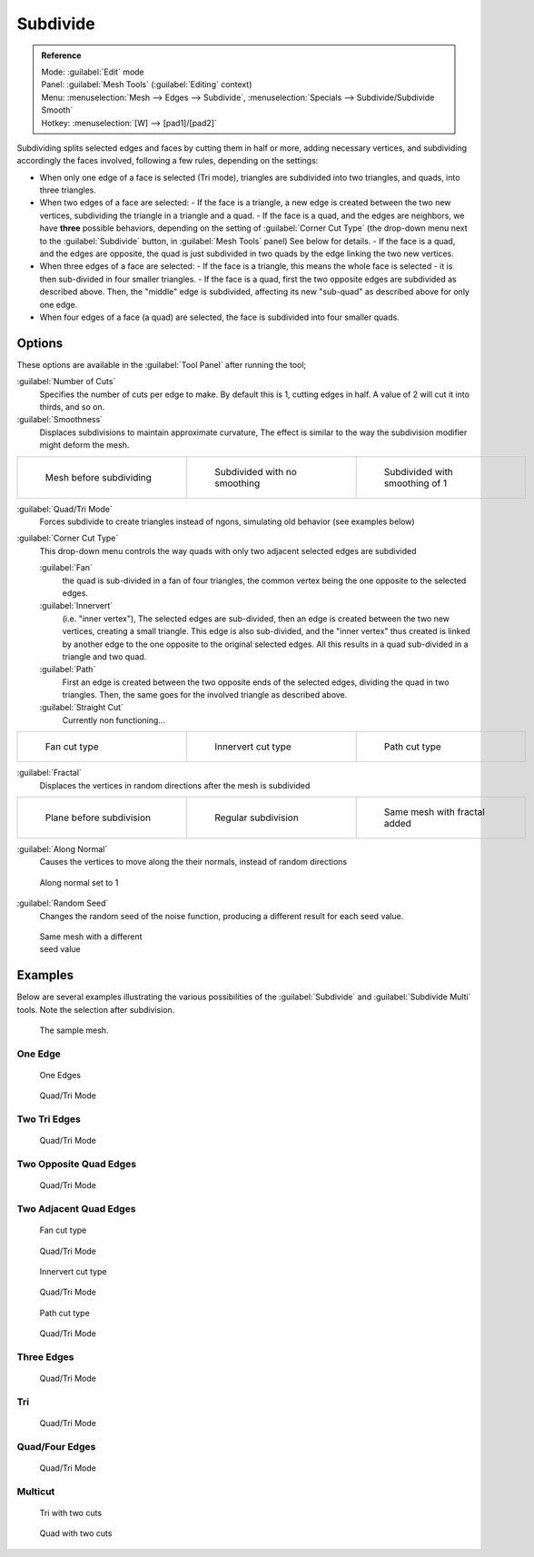 
..    TODO/Review: {{review|}} .


Subdivide
=========

.. admonition:: Reference
   :class: refbox

   | Mode:     :guilabel:`Edit` mode
   | Panel:    :guilabel:`Mesh Tools` (:guilabel:`Editing` context)
   | Menu:     :menuselection:`Mesh --> Edges --> Subdivide`, :menuselection:`Specials --> Subdivide/Subdivide Smooth`
   | Hotkey:   :menuselection:`[W] --> [pad1]/[pad2]`


Subdividing splits selected edges and faces by cutting them in half or more,
adding necessary vertices, and subdividing accordingly the faces involved,
following a few rules, depending on the settings:


- When only one edge of a face is selected (Tri mode), triangles are subdivided into two triangles, and quads, into three triangles.
- When two edges of a face are selected:
  - If the face is a triangle, a new edge is created between the two new vertices, subdividing the triangle in a triangle and a quad.
  - If the face is a quad, and the edges are neighbors, we have **three** possible behaviors, depending on the setting of :guilabel:`Corner Cut Type` (the drop-down menu next to the :guilabel:`Subdivide` button, in :guilabel:`Mesh Tools` panel) See below for details.
  - If the face is a quad, and the edges are opposite, the quad is just subdivided in two quads by the edge linking the two new vertices.
- When three edges of a face are selected:
  - If the face is a triangle, this means the whole face is selected - it is then sub-divided in four smaller triangles.
  - If the face is a quad, first the two opposite edges are subdivided as described above. Then, the "middle" edge is subdivided, affecting its new "sub-quad" as described above for only one edge.
- When four edges of a face (a quad) are selected, the face is subdivided into four smaller quads.


Options
-------

These options are available in the :guilabel:`Tool Panel` after running the tool;

:guilabel:`Number of Cuts`
   Specifies the number of cuts per edge to make. By default this is 1, cutting edges in half. A value of 2 will cut it into thirds, and so on.

:guilabel:`Smoothness`
   Displaces subdivisions to maintain approximate curvature, The effect is similar to the way the subdivision modifier might deform the mesh.

+-----------------------------------------------------+---------------------------------------------------+----------------------------------------------------+
+.. figure:: /images/Doc26-subdivide-smooth-before.jpg|.. figure:: /images/Doc26-subdivide-smooth-none.jpg|.. figure:: /images/Doc26-subdivide-smooth-after.jpg+
+   :width: 200px                                     |   :width: 200px                                   |   :width: 200px                                    +
+   :figwidth: 200px                                  |   :figwidth: 200px                                |   :figwidth: 200px                                 +
+                                                     |                                                   |                                                    +
+   Mesh before subdividing                           |   Subdivided with no smoothing                    |   Subdivided with smoothing of 1                   +
+-----------------------------------------------------+---------------------------------------------------+----------------------------------------------------+


:guilabel:`Quad/Tri Mode`
   Forces subdivide to create triangles instead of ngons, simulating old behavior (see examples below)

:guilabel:`Corner Cut Type`
   This drop-down menu controls the way quads with only two adjacent selected edges are subdivided

   :guilabel:`Fan`
      the quad is sub-divided in a fan of four triangles, the common vertex being the one opposite to the selected edges.
   :guilabel:`Innervert`
      (i.e. "inner vertex"), The selected edges are sub-divided,
      then an edge is created between the two new vertices, creating a small triangle.
      This edge is also sub-divided, and the "inner vertex" thus created is linked by another edge to the one opposite
      to the original selected edges. All this results in a quad sub-divided in a triangle and two quad.
   :guilabel:`Path`
      First an edge is created between the two opposite ends of the selected edges,
      dividing the quad in two triangles. Then, the same goes for the involved triangle as described above.
   :guilabel:`Straight Cut`
      Currently non functioning...


+---------------------------------------------------------+--------------------------------------------------------------+---------------------------------------------------------+
+.. figure:: /images/Doc26-subdivide-twoEdgesQuad-fan2.jpg|.. figure:: /images/Doc26-subdivide-twoEdgesQuad-innervert.jpg|.. figure:: /images/Doc26-subdivide-twoEdgesQuad-path.jpg+
+   :width: 200px                                         |   :width: 200px                                              |   :width: 200px                                         +
+   :figwidth: 200px                                      |   :figwidth: 200px                                           |   :figwidth: 200px                                      +
+                                                         |                                                              |                                                         +
+   Fan cut type                                          |   Innervert cut type                                         |   Path cut type                                         +
+---------------------------------------------------------+--------------------------------------------------------------+---------------------------------------------------------+


:guilabel:`Fractal`
   Displaces the vertices in random directions after the mesh is subdivided

+------------------------------------------------------+----------------------------------------------------+------------------------------------------------------+
+.. figure:: /images/Doc26-subdivide-fractal-before.jpg|.. figure:: /images/Doc26-subdivide-fractal-none.jpg|.. figure:: /images/Doc26-subdivide-fractal-after1.jpg+
+   :width: 200px                                      |   :width: 200px                                    |   :width: 200px                                      +
+   :figwidth: 200px                                   |   :figwidth: 200px                                 |   :figwidth: 200px                                   +
+                                                      |                                                    |                                                      +
+   Plane before subdivision                           |   Regular subdivision                              |   Same mesh with fractal added                       +
+------------------------------------------------------+----------------------------------------------------+------------------------------------------------------+


:guilabel:`Along Normal`
   Causes the vertices to move along the their normals, instead of random directions


.. figure:: /images/Doc26-subdivide-fractal-alongNormal.jpg
   :width: 200px
   :figwidth: 200px

   Along normal set to 1


:guilabel:`Random Seed`
   Changes the random seed of the noise function, producing a different result for each seed value.


.. figure:: /images/Doc26-subdivide-fractal-after2.jpg
   :width: 200px
   :figwidth: 200px

   Same mesh with a different seed value


Examples
--------

Below are several examples illustrating the various possibilities of the :guilabel:`Subdivide`
and :guilabel:`Subdivide Multi` tools. Note the selection after subdivision.


.. figure:: /images/Doc26-subdivide-before.jpg
   :width: 300px
   :figwidth: 300px

   The sample mesh.


One Edge
~~~~~~~~

.. figure:: /images/Doc26-subdivide-oneEdge.jpg
   :width: 250px
   :figwidth: 250px

   One Edges


.. figure:: /images/Doc26-subdivide-oneEdge-tri.jpg
   :width: 250px
   :figwidth: 250px

   Quad/Tri Mode


Two Tri Edges
~~~~~~~~~~~~~

.. figure:: /images/Doc26-subdivide-twoEdgesTri.jpg
   :width: 250px
   :figwidth: 250px


.. figure:: /images/Doc26-subdivide-twoEdgesTri-tri.jpg
   :width: 250px
   :figwidth: 250px

   Quad/Tri Mode


Two Opposite Quad Edges
~~~~~~~~~~~~~~~~~~~~~~~

.. figure:: /images/Doc26-subdivide-twoEdgesOpposite.jpg
   :width: 250px
   :figwidth: 250px


.. figure:: /images/Doc26-subdivide-twoEdgesOpposite-tri.jpg
   :width: 250px
   :figwidth: 250px

   Quad/Tri Mode


Two Adjacent Quad Edges
~~~~~~~~~~~~~~~~~~~~~~~

.. figure:: /images/Doc26-subdivide-twoEdgesQuad-fan2.jpg
   :width: 250px
   :figwidth: 250px

   Fan cut type


.. figure:: /images/Doc26-subdivide-twoEdgesQuad-fan.jpg
   :width: 250px
   :figwidth: 250px

   Quad/Tri Mode


.. figure:: /images/Doc26-subdivide-twoEdgesQuad-innervert.jpg
   :width: 250px
   :figwidth: 250px

   Innervert cut type


.. figure:: /images/Doc26-subdivide-twoEdgesQuad-innervert-tri.jpg
   :width: 250px
   :figwidth: 250px

   Quad/Tri Mode


.. figure:: /images/Doc26-subdivide-twoEdgesQuad-path.jpg
   :width: 250px
   :figwidth: 250px

   Path cut type


.. figure:: /images/Doc26-subdivide-twoEdgesQuad-path-tri.jpg
   :width: 250px
   :figwidth: 250px

   Quad/Tri Mode


Three Edges
~~~~~~~~~~~

.. figure:: /images/Doc26-subdivide-threeEdges.jpg
   :width: 250px
   :figwidth: 250px


.. figure:: /images/Doc26-subdivide-threeEdges-tri.jpg
   :width: 250px
   :figwidth: 250px

   Quad/Tri Mode


Tri
~~~

.. figure:: /images/Doc26-subdivide-threeEdgesTri.jpg
   :width: 250px
   :figwidth: 250px


.. figure:: /images/Doc26-subdivide-threeEdgesTri-tri.jpg
   :width: 250px
   :figwidth: 250px

   Quad/Tri Mode


Quad/Four Edges
~~~~~~~~~~~~~~~

.. figure:: /images/Doc26-subdivide-fourEdges.jpg
   :width: 250px
   :figwidth: 250px


.. figure:: /images/Doc26-subdivide-fourEdges-tri.jpg
   :width: 250px
   :figwidth: 250px

   Quad/Tri Mode


Multicut
~~~~~~~~

.. figure:: /images/Doc26-subdivide-tri-multi.jpg
   :width: 250px
   :figwidth: 250px

   Tri with two cuts


.. figure:: /images/Doc26-subdivide-quad-multi.jpg
   :width: 250px
   :figwidth: 250px

   Quad with two cuts


